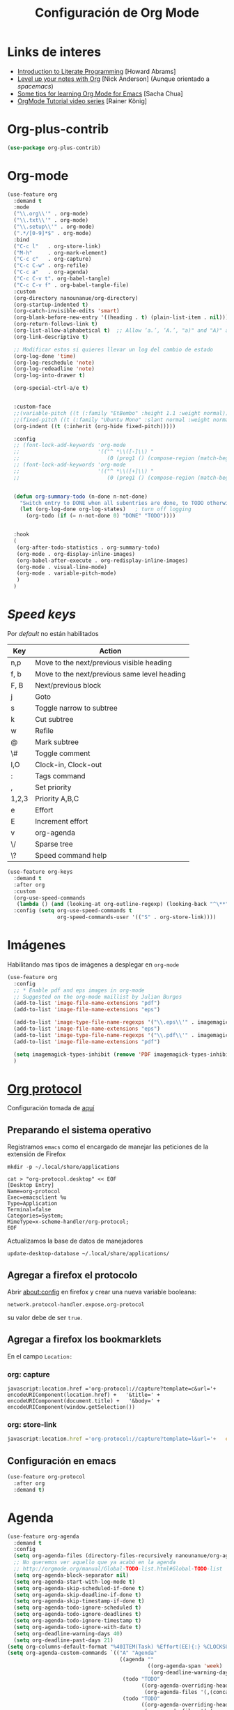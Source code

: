 #+TITLE: Configuración de Org Mode
#+AUTHOR: Adolfo De Unánue
#+EMAIL: nanounanue@gmail.com
#+STARTUP: showeverything
#+STARTUP: nohideblocks
#+STARTUP: indent
#+PROPERTY: header-args:emacs-lisp :tangle ~/.config/emacs/elisp/setup-org-mode.el
#+PROPERTY:    header-args:shell  :tangle no
#+PROPERTY:    header-args        :results silent   :eval no-export   :comments org
#+OPTIONS:     num:nil toc:nil todo:nil tasks:nil tags:nil
#+OPTIONS:     skip:nil author:nil email:nil creator:nil timestamp:nil
#+INFOJS_OPT:  view:nil toc:nil ltoc:t mouse:underline buttons:0 path:http://orgmode.org/org-info.js
#+TAGS: emacs


* Links de interes
- [[http://www.howardism.org/Technical/Emacs/literate-programming-tutorial.html][Introduction to Literate Programming]] [Howard Abrams]
- [[https://github.com/nickanderson/Level-up-your-notes-with-Org][Level up your notes with Org]] [Nick Anderson] (Aunque orientado a /spacemacs/)
- [[http://sachachua.com/blog/2014/01/tips-learning-org-mode-emacs/][Some tips for learning Org Mode for Emacs]] [Sacha Chua]
- [[https://www.youtube.com/playlist?list=PLVtKhBrRV%255FZkPnBtt%255FTD1Cs9PJlU0IIdE][OrgMode Tutorial video series]] [Rainer König]



* Org-plus-contrib

#+begin_src emacs-lisp :tangle no
(use-package org-plus-contrib)
#+end_src



* Org-mode

#+begin_src emacs-lisp
  (use-feature org
    :demand t
    :mode
    ("\\.org\\'" . org-mode)
    ("\\.txt\\'" . org-mode)
    ("\\.setup\\'" . org-mode)
    (".*/[0-9]*$" . org-mode)
    :bind
    ("C-c l"   . org-store-link)
    ("M-h"     . org-mark-element)
    ("C-c c"   . org-capture)
    ("C-c C-w" . org-refile)
    ("C-c a"   . org-agenda)
    ("C-c C-v t". org-babel-tangle)
    ("C-c C-v f" . org-babel-tangle-file)
    :custom
    (org-directory nanounanue/org-directory)
    (org-startup-indented t)
    (org-catch-invisible-edits 'smart)
    (org-blank-before-new-entry '((heading . t) (plain-list-item . nil)))
    (org-return-follows-link t)
    (org-list-allow-alphabetical t)  ;; Allow ‘a.’, ‘A.’, "a)" and "A)" as list elements
    (org-link-descriptive t)

    ;; Modificar estos si quieres llevar un log del cambio de estado
    (org-log-done 'time)
    (org-log-reschedule 'note)
    (org-log-redeadline 'note)
    (org-log-into-drawer t)

    (org-special-ctrl-a/e t)


    :custom-face
    ;;(variable-pitch ((t (:family "EtBembo" :height 1.1 :weight normal))))
    ;;(fixed-pitch ((t (:family "Ubuntu Mono" :slant normal :weight normal :height 1.0 :width normal))))
    (org-indent ((t (:inherit (org-hide fixed-pitch)))))

    :config
    ;; (font-lock-add-keywords 'org-mode
    ;;                         '(("^ *\\([-]\\) "
    ;;                            (0 (prog1 () (compose-region (match-beginning 1) (match-end 1) "•"))))))
    ;; (font-lock-add-keywords 'org-mode
    ;;                         '(("^ *\\([+]\\) "
    ;;                            (0 (prog1 () (compose-region (match-beginning 1) (match-end 1) "◦"))))))

 
    (defun org-summary-todo (n-done n-not-done)
      "Switch entry to DONE when all subentries are done, to TODO otherwise."
      (let (org-log-done org-log-states)   ; turn off logging
        (org-todo (if (= n-not-done 0) "DONE" "TODO"))))


    :hook
    (
     (org-after-todo-statistics . org-summary-todo)
     (org-mode . org-display-inline-images)
     (org-babel-after-execute . org-redisplay-inline-images)
     (org-mode . visual-line-mode)
     (org-mode . variable-pitch-mode)
     )
    )
#+end_src

* /Speed keys/

Por /default/ no están habilitados

| Key   | Action                                       |
|-------+----------------------------------------------|
| n,p   | Move to the next/previous visible heading    |
| f, b  | Move to the next/previous same level heading |
| F, B  | Next/previous block                          |
| j     | Goto                                         |
| s     | Toggle narrow to subtree                     |
| k     | Cut subtree                                  |
| w     | Refile                                       |
| @     | Mark subtree                                 |
| \#    | Toggle comment                               |
| I,O   | Clock-in, Clock-out                          |
| :     | Tags command                                 |
| ,     | Set priority                                 |
| 1,2,3 | Priority A,B,C                               |
| e     | Effort                                       |
| E     | Increment effort                             |
| v     | org-agenda                                   |
| \/    | Sparse tree                                  |
| \?    | Speed command help                           |


#+begin_src emacs-lisp
(use-feature org-keys
  :demand t
  :after org
  :custom
  (org-use-speed-commands
   (lambda () (and (looking-at org-outline-regexp) (looking-back "^\**"))))
  :config (setq org-use-speed-commands t
                org-speed-commands-user '(("S" . org-store-link))))
#+end_src

* Imágenes

Habilitando mas tipos de imágenes a desplegar en =org-mode=

#+begin_src emacs-lisp
(use-feature org
  :config
  ;; * Enable pdf and eps images in org-mode
  ;; Suggested on the org-mode maillist by Julian Burgos
  (add-to-list 'image-file-name-extensions "pdf")
  (add-to-list 'image-file-name-extensions "eps")

  (add-to-list 'image-type-file-name-regexps '("\\.eps\\'" . imagemagick))
  (add-to-list 'image-file-name-extensions "eps")
  (add-to-list 'image-type-file-name-regexps '("\\.pdf\\'" . imagemagick))
  (add-to-list 'image-file-name-extensions "pdf")

  (setq imagemagick-types-inhibit (remove 'PDF imagemagick-types-inhibit))
  )
#+end_src

* [[https://github.com/sprig/org-capture-extension][Org protocol]]

Configuración tomada de [[https://stackoverflow.com/a/32851154/754176][aquí]]

** Preparando el sistema operativo 

Registramos =emacs= como el encargado de manejar las peticiones de la
extensión de Firefox

#+BEGIN_SRC shell
mkdir -p ~/.local/share/applications
#+END_SRC


#+BEGIN_SRC shell :dir ~/.local/share/applications
cat > "org-protocol.desktop" << EOF
[Desktop Entry]
Name=org-protocol
Exec=emacsclient %u
Type=Application
Terminal=false
Categories=System;
MimeType=x-scheme-handler/org-protocol;
EOF
#+END_SRC

Actualizamos la base de datos de manejadores

#+BEGIN_SRC shell
update-desktop-database ~/.local/share/applications/
#+END_SRC


** Agregar a firefox el protocolo


Abrir [[about:config]] en firefox y crear una nueva variable booleana:

=network.protocol-handler.expose.org-protocol=

su valor debe de ser =true=.


** Agregar a firefox los bookmarklets

En el campo =Location:=

*** org: capture

#+begin_src 
javascript:location.href ='org-protocol://capture?template=c&url='+   encodeURIComponent(location.href) +   '&title=' + encodeURIComponent(document.title) +   '&body=' + encodeURIComponent(window.getSelection())
#+end_src

*** org: store-link


#+begin_src javascript
javascript:location.href ='org-protocol://capture?template=l&url='+   encodeURIComponent(location.href) +   '&title=' + encodeURIComponent(document.title)
#+end_src

** Configuración *en* emacs

#+BEGIN_SRC emacs-lisp 
(use-feature org-protocol
  :after org
  :demand t)
#+END_SRC

* Agenda

#+BEGIN_SRC emacs-lisp
  (use-feature org-agenda
    :demand t
    :config
    (setq org-agenda-files (directory-files-recursively nanounanue/org-agenda-directory "\\.org$"))
    ;; No queremos ver aquello que ya acabó en la agenda
    ;; http://orgmode.org/manual/Global-TODO-list.html#Global-TODO-list
    (setq org-agenda-block-separator nil)
    (setq org-agenda-start-with-log-mode t)
    (setq org-agenda-skip-scheduled-if-done t)
    (setq org-agenda-skip-deadline-if-done t)
    (setq org-agenda-skip-timestamp-if-done t)
    (setq org-agenda-todo-ignore-scheduled t)
    (setq org-agenda-todo-ignore-deadlines t)
    (setq org-agenda-todo-ignore-timestamp t)
    (setq org-agenda-todo-ignore-with-date t)
    (setq org-deadline-warning-days 40)
    (setq org-deadline-past-days 21)
  (setq org-columns-default-format "%40ITEM(Task) %Effort(EE){:} %CLOCKSUM(Time Spent) %SCHEDULED(Scheduled) %DEADLINE(Deadline)")
  (setq org-agenda-custom-commands `(("A" "Agenda"
                                      ((agenda ""
                                               ((org-agenda-span 'week)
                                                (org-deadline-warning-days 365)))
                                       (todo "TODO"
                                             ((org-agenda-overriding-header "To Refile")
                                              (org-agenda-files '(,(concat nanounanue/org-agenda-directory "inbox.org")))))
                                       (todo "TODO"
                                             ((org-agenda-overriding-header "Emails")
                                              (org-agenda-files '(,(concat nanounanue/org-agenda-directory "emails.org")))))
                                       (todo "NEXT"
                                             ((org-agenda-overriding-header "In Progress")
                                              (org-agenda-files '(,(concat nanounanue/org-agenda-directory "someday.org")
                                                                  ,(concat nanounanue/org-agenda-directory "projects.org")
                                                                  ,(concat nanounanue/org-agenda-directory "next.org")))
                                              ))
                                       (todo "TODO"
                                             ((org-agenda-overriding-header "Projects")
                                              (org-agenda-files '(,(concat nanounanue/org-agenda-directory "projects.org")))
                                              ))
                                       (todo "TODO"
                                             ((org-agenda-overriding-header "One-off Tasks")
                                              (org-agenda-files '(,(concat nanounanue/org-agenda-directory "next.org")))
                                              (org-agenda-skip-function '(org-agenda-skip-entry-if 'deadline 'scheduled))))))))

    (setq org-agenda-start-on-weekday nil))
#+END_SRC

** [[https://github.com/alphapapa/org-ql][Org-ql]]

#+begin_quote
=org-ql= is a lispy query language for Org files.
#+end_quote

#+begin_src emacs-lisp
(use-package org-ql)
#+end_src


** [[https://github.com/alphapapa/org-super-agenda][Org-super-agenda]]

#+begin_src emacs-lisp :tangle no
(use-package org-super-agenda)
#+end_src


** TODOs templates


Primero especificamos que estados podemos tener:

| Estado    | Significado                                                                                  |
|-----------+----------------------------------------------------------------------------------------------|
| TODO      | es algo que tiene que hacerse                                                                |
| WORKING   | estoy trabajando en ella                                                                     |
| BLOCKED   | la tarea depende de algo más para hacerse                                                    |
| DELEGATED | alguien más lo está haciendo y yo tengo que verificar/estar enterado de lo que está haciendo |
| ASSIGNED  | alguien tiene completa responsabilidad sobre la tarea                                        |
| REVIEW    | alguien está validando el task                                                               |
| CANCELLED | ya no es necesario hacerse                                                                   |
| DONE      | ha sido completada                                                                           |


#+begin_src plantuml :file task_states.png  :results none :exports none :cache yes
@startuml
title Diagrama de estados de las tareas
hide empty description
[*] --> TODO
TODO --> WORKING
WORKING --> DONE
TODO --> DONE
DONE --> [*]
TODO -down-> DELEGATED
TODO -down-> CANCELLED
WORKING -> REVIEW
WORKING --> CANCELLED
CANCELLED --> [*]
WORKING --> BLOCKED
BLOCKED --> WORKING
BLOCKED --> CANCELLED 
REVIEW --> WORKING
REVIEW --> DONE
DELEGATED --> CANCELLED
DELEGATED --> DONE
TODO --> ASSIGNED
ASSIGNED --> [*]
@enduml
#+end_src

[[./task_states.png]]


#+begin_src emacs-lisp
(use-feature org
  :config
  (setq org-todo-keywords '(
                            (
                             sequence
                             "TODO(t!)"
                             "WORKING(w!)"
                             "BLOCKED(b@/!)"
                             "REVIEW(r@/!)"
                             "DELEGATED(e@/!)"
                             "|"
                             "ASSIGNED(.@/!)"
                             "CANCELLED(c@/!)"
                             "DONE(d!)")))

#+end_src

Podemos asignarles color e íconos para hacerlos un poco más vistosos.

#+begin_src emacs-lisp
(setq org-todo-keyword-faces
      '(("TODO" . "tomato")
        ("WORKING" . "gold2")
        ("REVIEW" . "lavender")
        ("BLOCKED" . "magenta")
        ("CANCELLED" . "dark red")
        ("DELEGATED" . "steel blue")
        ("DONE" . "green")
        ("ASSIGNED" . "sienna")))
(font-lock-add-keywords            ; A bit silly but my headers are now
 'org-mode `(("^\\*+ \\(TODO\\) "  ; shorter, and that is nice canceled
              (1 (progn (compose-region (match-beginning 1) (match-end 1) "⚑")
                        nil)))
             ("^\\*+ \\(WORKING\\) "
              (1 (progn (compose-region (match-beginning 1) (match-end 1) "⚐")
                        nil)))
             ("^\\*+ \\(CANCELLED\\) "
              (1 (progn (compose-region (match-beginning 1) (match-end 1) "✘")
                        nil)))
             ("^\\*+ \\(CANCE\\) "
              (1 (progn (compose-region (match-beginning 1) (match-end 1) "✘")
                        nil)))
             ("^\\*+ \\(DONE\\) "
              (1 (progn (compose-region (match-beginning 1) (match-end 1) "✔")
                        nil)))))
)
#+end_src


* Clock


#+BEGIN_SRC emacs-lisp
  (use-feature org-clock
    ;; We have to autoload these functions in order for the below code
    ;; that enables clock persistence without slowing down startup to
    ;; work.
    :demand t
    :commands (org-clock-load org-clock-save)
    :config
    (org-clock-persistence-insinuate)
    ;; Show lot of clocking history so it's easy to pick items off the C-F11 list
    (setq org-clock-history-length 23)
    ;; Resume clocking task on clock-in if the clock is open
    (setq org-clock-in-resume t)
    ;; Separate drawers for clocking and logs
    (setq org-drawers (quote ("PROPERTIES" "LOGBOOK")))
    ;; Save clock data and state changes and notes in the LOGBOOK drawer
    (setq org-clock-into-drawer t)
    ;; Sometimes I change tasks I'm clocking quickly - this removes clocked tasks with 0:00 duration
    (setq org-clock-out-remove-zero-time-clocks t)
    ;; Clock out when moving task to a done state
    (setq org-clock-out-when-done t)
    ;; Save the running clock and all clock history when exiting Emacs, load it on startup
    (setq org-clock-persist t)
    ;; Do not prompt to resume an active clock
    (setq org-clock-persist-query-resume nil)
    ;; Enable auto clock resolution for finding open clocks
    (setq org-clock-auto-clock-resolution (quote when-no-clock-is-running))
    ;; Include current clocking task in clock reports
    (setq org-clock-report-include-clocking-task t))
#+END_SRC

* Capture-refile-archive

Si estoy trabajando en algo y quiero anotar algo que se me acaba de
ocurrir o que recordé (me pasa muy seguido), sin que afecte el archivo
en el que estoy trabajando (/capture/)


Org Capture Templates are explained [[http://orgmode.org/manual/Capture-templates.html][here]], Org Template expansion [[http://orgmode.org/manual/Template-expansion.html#Template-expansion][here.]]

** Capture


#+BEGIN_SRC emacs-lisp
(use-feature org
  :config
  (setq org-capture-templates
        (quote (
                ("i" "inbox" entry (file (lambda () (concat nanounanue/org-agenda-directory "inbox.org")))
                 "* TODO %?")
                ("e" "email" entry (file+headline (lambda () (concat nanounanue/org-agenda-directory "emails.org")) "Emails")
                 "* TODO [#A] Reply: %a "
                 :immediate-finish t)
                ("c" "org-protocol-capture" entry (file (lambda () (concat nanounanue/org-agenda-directory "inbox.org")))
                 "* TODO [[%:link][%:description]]\n:PROPERTIES:\n:CREATED: %U\n:Source: %:link\n:END:\n %:initial\n"
                 :immediate-finish t)
                ("l" "org-protocol-store-link" entry (file (lambda () (concat nanounanue/org-agenda-directory "inbox.org")))
                 "* [[%:link][%:description]]\n:PROPERTIES:\n:CREATED: %U\n:Source: %:link\n:END:\n" 
                 :immediate-finish t)
                ("K" "Cliplink capture task" entry (file "")
                 "* TODO %(org-cliplink-capture) \n  SCHEDULED: %t\n" :empty-lines 1)
                ("S" "Scheduled TODO" entry (file (lambda () (concat nanounanue/org-agenda-directory "inbox.org")))
                 "* TODO %? %^G \nSCHEDULED: %^t\n  %U" :empty-lines 1)
                ("D" "Deadline" entry (file (lambda () (concat nanounanue/org-agenda-directory "inbox.org")))
                 "* TODO %? %^G \n  DEADLINE: %^t" :empty-lines 1)
                ))) 
  )
#+end_src

** Refile

#+begin_src emacs-lisp
(use-feature org
  :demand t
  :config
  (setq org-projects-files (directory-files-recursively nanounanue/projects-directory "\\.org$"))
  (setq org-directory-files (directory-files-recursively org-directory "\\.org$"))

  ;; Targets include this file and any file contributing to the agenda - up to 9 levels deep
  (setq org-refile-targets (quote ((nil :maxlevel . 9)
                                   (org-directory-files :maxlevel . 9)
                                   (org-agenda-files :maxlevel . 9))))

  ;; Use full outline paths for refile targets
  (setq org-refile-use-outline-path t)

  (setq org-outline-path-complete-in-steps nil)

  (setq org-refile-allow-creating-parent-nodes (quote confirm))
  )
#+END_SRC

Luego de seleccionar el /template/ adecuado, tecleas la nota, =C-c C-c=
para guardar.

Por último, recuerda hacer =C-c C-w= para /refile/ la nota al lugar correspondiente.

** Archive

* /Tags/

#+begin_src emacs-lisp :tangle no
(setq org-tag-alist '(
  (:startgroup . nil)
    ("home" . ?h)
    ("work" . ?w)
  (:endgroup . nil)
  (:startgroup . nil)
    ("@errands" . ?e)
    ("@house" . ?s)
    ("@now" . ?n)
    ("@online" . ?o)
    ("@phone" . ?p)
    ("@campus" . ?c)
    ("@office" . ?f)
  (:endgroup . nil)
))
#+end_src

* /Literate Programming/

Larga vida al [[http://orgmode.org/worg/org-contrib/babel/intro.html][proyecto Babel]], el cual permite la ejecución de bloques
códigos y /tangle out/ bloques hacia archivos



#+begin_src emacs-lisp
  (use-feature org-src
    :after org
    :demand t
    :custom
    (org-edit-src-content-indentation 0)
    (org-src-preserve-indentation t)
    (org-src-fontify-natively t)
    :config
    (add-to-list 'org-src-lang-modes
                 '("dot" . "graphviz-dot")
                 )
    )
#+end_src

** Requisitos

*NOTA* Para [[https://github.com/corpix/ob-blockdiag.el][ob-blockdiag]] es necesario ejecutar lo siguiente:

#+BEGIN_SRC shell
pip install blockdiag seqdiag actdiag nwdiag
#+END_SRC

El formato se puede consultar en la página de [[http://blockdiag.com/en/][blockdiag]].

*NOTA* Para [[https://github.com/krisajenkins/ob-browser][ob-browser]]  es necesario tener =phantomjs=:

#+BEGIN_SRC shell :dir /sudo::
apt install -y phantomjs
#+END_SRC

Esto también lo vamos a ocupar

#+BEGIN_SRC emacs-lisp
(use-package restclient
  :mode ("\\.restclient\\'" . restclient-mode))

(use-package company-restclient
  :config (add-to-list 'company-backends 'company-restclient))
#+END_SRC


#+begin_src emacs-lisp
(use-feature ob-ditaa
  :demand t
  :custom
  (org-ditaa-jar-path "~/pCloudDrive/org-libs/ditaa.jar"))

(use-feature ob-plantuml
  :demand t
  :custom
  (org-plantuml-jar-path "~/pCloudDrive/org-libs/plantuml.jar"))

(use-package ob-mongo)
(use-package ob-cypher)
(use-package ob-blockdiag)
#+end_src


** ob

#+begin_src emacs-lisp :noweb yes
(use-feature ob
  :after org
  :demand t
  :custom
  (org-confirm-babel-evaluate nil)
  (org-src-tab-acts-natively t)
  ;; [[elisp:(shell-command "ls ~")][My files]]
  (org-link-elisp-confirm-function nil)

  ;; [[shell:ls ~][My file]]
  (org-link-shell-confirm-function nil)

  :config
  ;; Set better default settings for org-babel.
  ;;(setf (alist-get :async org-babel-default-header-args:jupyter-python) "yes")
  ;;(setf (alist-get :session org-babel-default-header-args:jupyter-python) "py3")

  ;; Usamos sly para Lisp
  (setq org-babel-lisp-eval-fn 'sly-eval)

  <<ob-languages>>

  <<ob-templates>>

  :hook (org-babel-after-execute . org-display-inline-images))
#+end_src

*** Lenguajes soportados por bloques =org-babel=

#+begin_src emacs-lisp :tangle no :noweb-ref ob-languages
(dolist (language    '((org . t)
                       (shell . t)
                       (awk        . t)
                       (sed        . t)
                       (js         . t)
                       (emacs-lisp . t)
                       (gnuplot . t)
                       (screen  . t)
                       (eshell  . t)
                       (makefile . t)
                       (lisp       . t)
                       (perl       . t)
                       (R          . t)
                                        ;(scala      . t)
                       (clojure    . t)
                       (latex      . t)
                       (C          . t)
                       (fortran    . t)
                       (stan       . t)
                       (sqlite     . t)
                       (sql        . t)
                       (mongo      . t)
                       (cypher     . t)
                                        ; (redis      . t)
                       (blockdiag  . t)
                       (calc       . t)
                       (python     . t)
                       (ruby       . t)
                       (dot        . t)
                       (css        . t)
                       (jq         . t)
                                        ;(javascript .t)
                       (plantuml   . t)))
  (add-to-list 'org-babel-load-languages language))

(org-babel-do-load-languages 'org-babel-load-languages org-babel-load-languages)

#+end_src

*** Templates para bloques =org-babel=

#+begin_src emacs-lisp :tangle no :noweb-ref ob-templates
(add-to-list 'org-structure-template-alist
             '("el" . "src emacs-lisp"))

(add-to-list 'org-structure-template-alist
             '("sh" . "src shell"))

(add-to-list 'org-structure-template-alist
             '("py" . "src jupyter-python"))

(add-to-list 'org-structure-template-alist
             '("md" . "src markdown"))

(add-to-list 'org-structure-template-alist
             '("sr" . "src R"))

(add-to-list 'org-structure-template-alist
             '("sq" . "src sql"))

(add-to-list 'org-structure-template-alist
             '("si" . "src sqlite"))

(add-to-list 'org-structure-template-alist
             '("cl" . "src lisp"))

(add-to-list 'org-structure-template-alist
             '("clj" . "src clojure"))

(add-to-list 'org-structure-template-alist
             '("dd" . "src ditaa"))

(add-to-list 'org-structure-template-alist
             '("dg" . "src dot"))

(add-to-list 'org-structure-template-alist
             '("dp" . "src plantuml"))

;; Tomado de https://github.com/dangom/org-thesis/blob/master/org-init.el
;; After inserting an org template, also open a line.
(defun org-structure-template-and-open-line (orig-func &rest args)
  (apply orig-func args)
  (unless mark-active
    (open-line 1)))

(advice-add 'org-insert-structure-template
              :around #'org-structure-template-and-open-line)
#+end_src



** Python: Emacs-jupyter

#+begin_src emacs-lisp

(straight-use-package '(simple-httpd :type git :host github :repo "skeeto/emacs-web-server" :local-repo "simple-httpd"))

(use-package zmq)

(use-package jupyter
  :after ob
  :demand t
  :config
  (add-to-list 'org-babel-load-languages '(jupyter . t))
  (org-babel-do-load-languages 'org-babel-load-languages org-babel-load-languages)

  (org-babel-jupyter-override-src-block "python")


  ;; More readable repl traceback for Spacemacs Theme.
  (set-face-attribute 'jupyter-repl-traceback nil :background "wheat1")

  (jupyter-org-define-key (kbd "RET") #'newline-and-indent)

  :bind (:map jupyter-repl-mode-map
              ;; Use only C-n and C-p to move through candidates.
              ;; This unshadows C-n and C-p to move through lines in the REPL.
              ("C-n" . nil)
              ("C-p" . nil)))
#+end_src


** Async

#+begin_src emacs-lisp
;; Package `ob-async' allows executing ob commands asynchronously.
(use-package ob-async
  :after ob
  :config
  ;; Jupyter defines its own async that conflicts with ob-async.
  (setq ob-async-no-async-languages-alist '("jupyter-python" "jupyter-julia")))
#+end_src

* Exportar

#+begin_src emacs-lisp
(use-feature ox
  :after org
  :demand t
  :config
  ;; This is so that we are not queried if bind-keywords are safe when we set
  ;; org-export-allow-bind to t.
  (put 'org-export-allow-bind-keywords 'safe-local-variable #'booleanp)
  (setq org-export-with-sub-superscripts '{}
        org-export-initial-scope 'buffer
        org-export-coding-system 'utf-8
        org-html-checkbox-type 'html))
#+end_src


** Imágenes

Puedes controlar la /exportación/ de la imagen
como sigue:

#+BEGIN_SRC org :tangle no
 #+CAPTION: Algúna descripción
 #+ATTR_HTML: :align center :width 100px
 #+ATTR_LATEX: :align center :width 100px
 #+ATTR_ORG :align center :width 100px
#+END_SRC

** HTML

#+BEGIN_SRC emacs-lisp
(use-feature ox-html
  :after ox
  :demand t
  :init
  (setq org-html-postamble nil)
  (setq org-export-with-section-numbers nil)
  (setq org-export-with-toc nil)
  (setq org-html-head-extra "
          <link href='http://fonts.googleapis.com/css?family=Source+Sans+Pro:400,700,400italic,700italic&subset=latin,latin-ext' rel='stylesheet' type='text/css'>
          <link href='http://fonts.googleapis.com/css?family=Source+Code+Pro:400,700' rel='stylesheet' type='text/css'>
          <style type='text/css'>
             body {
                font-family: 'Source Sans Pro', sans-serif;
             }
             pre, code {
                font-family: 'Source Code Pro', monospace;
             }
          </style>"))
#+END_SRC

** Word                                                         :deprecated:

Usar mejor =ox-pandoc=

#+begin_src emacs-lisp :tangle no
;; The `ox-word' library uses pandoc to export Org files to Microsoft Word via
;; LaTeX. It is currently a part of Kitchin's awesome Scimax project.
(use-package ox-word
  :after (:all org-ref ox)
  :demand t
  :straight (ox-word :type git
                     :host github
                     :repo "jkitchin/scimax"
                     :files ("ox-word.el")))
#+end_src

** LaTeX

help:org-format-latex-header
help:org-latex-default-packages-alist
help:org-latex-packages-alist
help:org-latex-pdf-process

#+BEGIN_SRC emacs-lisp :noweb yes
  (use-feature ox-latex
    :after ox
    :demand t
    :custom
    (org-latex-compiler "latexmk")
    (org-latex-bib-compiler "biber")
    (org-latex-default-class "koma-article")
    (org-latex-pdf-process
     '("latexmk -xelatex -shell-escape -output-directory=%o -f %f"))
    
    :config
    
    (setq xedvisvgm '(xedvisvgm :programs ("xelatex" "dvisvgm")
       :description "dvi > svg"
       :message "you need to install xelatex and dvisvgm."
       :use-xcolor t
       :image-input-type "dvi"
       :image-output-type "svg"
       :image-size-adjust (1.7 . 1.5)
       :latex-compiler ("xelatex -interaction nonstopmode -output-directory %o %f")
       :image-converter ("dvisvgm %f -n -b min -c %S -o %O")))

    (add-to-list 'org-preview-latex-process-alist xedvisvgm)

    (setq org-preview-latex-default-process 'dvisvgm)


    ;; Programa a utilizar por default (listado en org-preview-latex-process-alist)
    ;;(setq org-preview-latex-default-process 'dvisvgm)

    ;; Bloques bonitos
    (setq org-latex-listings 'minted)
    ;; Need to let ox know about ipython and jupyter
    (add-to-list 'org-latex-minted-langs '(ipython "python"))
    (add-to-list 'org-babel-tangle-lang-exts '("ipython" . "py"))
    (add-to-list 'org-latex-minted-langs '(jupyter-python "python"))
    (add-to-list 'org-babel-tangle-lang-exts '("jupyter-python" . "py"))
    (add-to-list 'org-latex-minted-langs '(shell "bash"))
    (add-to-list 'org-latex-minted-langs '(sh "bash"))
    (add-to-list 'org-babel-tangle-lang-exts '("bash" . "sh"))
    (add-to-list 'org-latex-minted-langs '(sqlite "sql"))
    (add-to-list 'org-babel-tangle-lang-exts '("sqlite" . "sql"))
    
    
    ;; Escala los previews de LaTeX 
    (setq org-format-latex-options (plist-put org-format-latex-options :scale 2.0))
    
    ;; For example, when this variable is non-nil, a headline like this:
  
    ;;   ** Some section
    ;;      :PROPERTIES:
    ;;      :CUSTOM_ID: sec:foo
    ;;      :END:
    ;;   This is section [[#sec:foo]].
    ;;   #+BEGIN_EXPORT latex
    ;;   And this is still section \ref{sec:foo}.
    ;;   #+END_EXPORT
    
    ;; will be exported to LaTeX as:
    
    ;;   \subsection{Some section}
    ;;   \label{sec:foo}
    ;;   This is section \ref{sec:foo}.
    ;;   And this is still section \ref{sec:foo}.
    
    ;; Note, however, that setting this variable introduces a limitation
    ;; on the possible values for CUSTOM_ID and NAME.  When this
    ;; variable is non-nil, Org passes their value to \label unchanged.
    ;; You are responsible for ensuring that the value is a valid LaTeX
    ;; \label key, and that no other \label commands with the same key
    ;; appear elsewhere in your document. 
    (setq org-latex-prefer-user-labels t)
    
    ;; Borra los archivos intermedios al exportar
    (setq org-latex-logfiles-extensions
          '("lof" "lot" "tex=" "aux" "idx" "log" "out" "toc" "nav" "snm" "vrb" "glo" "acn" "alg" "acr"
            "dvi" "fdb_latexmk" "blg" "brf" "fls" "entoc" "ps" "spl" "bbl"))
    
    ;; Templates
    
    <<ox-latex-chapter>>
    
    <<ox-latex-KOMA>>
    
    <<ox-latex-tufte-book>>
    
    <<ox-latex-beamer>>
    
    <<ox-latex-assign>>
    
    <<ox-latex-mimore>>
    
    <<ox-latex-mimosis>>
    
    <<ox-latex-elsarticle>>
    
    <<ox-latex-elegantlatex>>
    
    <<ox-latex-hitec>>
    
    <<ox-latex-memoir>>
    
    <<ox-latex-arxiv>>
    
    <<ox-latex-preprint>>)

#+END_SRC


Para usar un /template/ agregar al archivo

#+BEGIN_SRC org :tangle no
#+LATEX_CLASS: tufte-book
#+END_SRC

** Pandoc

Para aprovechar [[https://github.com/kawabata/ox-pandoc][ox-pandoc]] es necesario tener una versión reciente de
=pandoc=.


#+BEGIN_SRC shell
VERSION=$(curl --silent "https://api.github.com/repos/jgm/pandoc/releases/latest" | jq -r .tag_name) && \
wget  -q -O /tmp/pandoc.deb https://github.com/jgm/pandoc/releases/download/${VERSION}/pandoc-${VERSION}-1-amd64.deb
#+end_src

#+begin_src shell :dir /sudo::
dpkg -i /tmp/pandoc.deb
#+END_SRC

#+BEGIN_SRC emacs-lisp
(use-package ox-pandoc
  :demand t
  :after ox)
#+END_SRC


** TWBS

#+BEGIN_SRC emacs-lisp
(use-package ox-twbs
  :demand t
  :after ox)
#+END_SRC


** Github Markdown
#+BEGIN_SRC emacs-lisp
(use-package ox-gfm
  :demand t
  :after ox)
#+END_SRC


** Tufte

#+BEGIN_SRC emacs-lisp
(use-package ox-tufte
  :demand t
  :after ox)
#+END_SRC


** EPUB

#+BEGIN_SRC emacs-lisp
(use-package ox-epub
  :demand t
  :after ox)
#+END_SRC


** RST

#+BEGIN_SRC emacs-lisp
(use-package ox-rst
  :demand t
  :after ox)
#+END_SRC


** AsciiDoc

#+BEGIN_SRC emacs-lisp
(use-package ox-asciidoc
  :demand t
  :after ox)
#+END_SRC


** Clipboard

Necesita =xclip=

#+BEGIN_SRC shell  :dir /sudo::
apt install -y xclip
#+END_SRC

#+BEGIN_SRC emacs-lisp
  (use-package ox-clip
    :after ox)
#+END_SRC

** Recoll

#+begin_src emacs-lisp
(use-package org-recoll
  :after (org)
  :demand t
  :straight (org-recoll :type git :host github :repo "alraban/org-recoll" :local-repo "org-recoll")
  :init
  (require 'org-recoll))
#+end_src


** ox-hugo

#+begin_src emacs-lisp
(use-package ox-hugo
  :demand t
  :after ox)
#+end_src


Es necesario instalar Hugo

#+begin_src shell 
curl -L https://github.com/gohugoio/hugo/releases/download/v0.68.3/hugo_0.68.3_Linux-64bit.deb --output /tmp/hugo.deb 
#+end_src

#+begin_src sh :dir /sudo::
sudo dpkg -i /tmp/hugo.deb
#+end_src



* Presentaciones

** Reveal /et al/

*** ox-reveal                                                  :deprecated:

[[https://github.com/yjwen/org-reveal][ox-reveal]] para crear slides en *HTML*

#+BEGIN_SRC shell :dir /tmp
wget -O reveal.tar.gz https://github.com/hakimel/reveal.js/archive/3.7.0.tar.gz && \
tar zxf /tmp/reveal.tar.gz -C ~/software/js/revealjs --strip-component 1
#+END_SRC


#+BEGIN_SRC emacs-lisp :tangle no
(use-package ox-reveal
  :disabled t
  :after org
  :custom
  (org-reveal-mathjax t)
  (org-reveal-root "http://cdn.jsdelivr.net/reveal.js/3.0.0/")
                                        ;(org-reveal-root (concat "file://" (getenv "HOME") "/software/js/revealjs"))
  (org-reveal-postamble "Adolfo De Unánue"))
#+END_SRC


*** org-re-reveal

Al parecer =ox-reveal= [[https://github.com/yjwen/org-reveal/issues/363#issuecomment-460270780][no está siendo mantenido]], la alternativa
propuesta en el mismo lugar es el [[https://gitlab.com/oer/org-re-reveal][fork]] =org-re-reveal=:

#+begin_src emacs-lisp
(use-package org-re-reveal
  :after ox
  :demand t
  :custom
  (org-re-reveal-mathjax t)
  (org-re-reveal-root "http://cdn.jsdelivr.net/reveal.js/3.0.0/")
  (org-re-reveal-postamble "Adolfo De Unánue"))

(use-package oer-reveal
  :after org-re-reveal
  :demand t
  :init
  (require 'oer-reveal-publish)
  (oer-reveal-setup-submodules t)
  (oer-reveal-generate-include-files t)
  (oer-reveal-publish-setq-defaults))

(use-package org-re-reveal-ref
  :after org-re-reveal
  :demand t
  :config
  (setq org-ref-default-bibliography '("~/pCloudDrive/org/library.bib"))
  (setq org-ref-bibliography-entry-format
        '(("article" . "%a, %t, <i>%j %v(%n)</i>, %p (%y). <a href=\"%U\">%U</a>")
  	  ("book" . "%a, %t, %u, %y. <a href=\"%U\">%U</a>")
   	  ("inproceedings" . "%a, %t, %b, %y. <a href=\"%U\">%U</a>")
	          ("incollection" . "%a, %t, %b, %u, %y. <a href=\"%U\">%U</a>")
	          ("misc" . "%a, %t, %i, %y.  <a href=\"%U\">%U</a>")
   	  ("phdthesis" . "%a, %t, %s, %y.  <a href=\"%U\">%U</a>")
	          ("techreport" . "%a, %t, %i, %u (%y).")
	          ("proceedings" . "%e, %t in %S, %u (%y).")
	  )))
#+end_src

*** [[https://gitlab.com/oer/emacs-reveal][emacs-reveal]]

El autor de =org-re-reveal= ha unificado las librerías en
=emacs-reveal=, incluye =org-re-reveal=, =org-re-reveal-ref= y =oer-reveal=.

El autor extendió las capacidades originales de =ox-reveal= para
soportar *OER*, /Open Educational Resources/, inicialmente agregar
capacidades de audio a =ox-reval=:

#+begin_quote
Teaching and learning resources should be free and open:
   - In support of Sustainable Development Goal 4 (SDG 4)
   - Open Educational Resources (OER)
#+end_quote

[[https://doi.org/10.21105/jose.00050][Aquí]] hay un artículo con más detalle sobre GNU/Emacs y OER.

#+begin_src emacs-lisp :tangle no
(use-package emacs-reveal
  :after (:all org-re-reveal org-re-reveal-ref)
  :demand t
  :straight (emacs-reval :type git
                         :host gitlab
                         :repo "oer/emacs-reveal"
                         :local-repo "emacs-reveal")
  :init
  (add-to-list 'load-path "~/.config/emacs/straight/repos/emacs-reveal/")
  (require 'emacs-reveal))
#+end_src


** epresent

/Simple presentation mode for Emacs Org-mode/

 - Call epresent-run on an org-buffer.
 - press t / 1 to view the top level of the presentation
 - navigate the presentation with n/f, p/b
 - go to a specific page with v <num> RET
 - scroll with k and l
 - use c and C to navigate between code blocks, e to edit them, x to
  make it run, and s / S to toggle their visibility
 - quit with q



#+begin_src emacs-lisp
(use-package epresent)
#+end_src

** [[https://zck.me/zpresent][zpresent]]

/A presentation framework for Emacs/

[[https://bitbucket.org/zck/zpresent.el/src/default/tutorial.org][Tutorial]]

#+begin_src emacs-lisp
(use-package zpresent)
#+end_src

* Apariencia

Los /bullets/ hacen más presentable =org-mode=

#+BEGIN_SRC emacs-lisp
  (use-package org-bullets
    :demand t
    :after org
    :custom
    (org-bullets-bullet-list '("◉" "☯" "○" "☯" "✸" "☯" "✿" "☯" "✜" "☯" "◆" "☯" "▶"))
    (org-ellipsis "⤵")
    :hook
    (org-mode . (lambda () (org-bullets-mode 1))))
#+END_SRC

Tablas bonitas

#+begin_src emacs-lisp
(use-package org-pretty-table
  :after (org)
  :demand t
  :straight (org-pretty-table :type git :host github :repo "Fuco1/org-pretty-table" :local-repo "org-pretty-table")
  :init
  (require 'org-pretty-table))
#+end_src

* Tomar notas

** =interleave=

Del sitio [[https://github.com/rudolfochrist/interleave][web]]:

#+BEGIN_QUOTE
Some history, what this is all about

In the past, textbooks were sometimes published as interleaved
editions. That meant, each page was followed by a blank page and
ambitious students/scholars had the ability to take their notes
directly in their copy of the textbook. Newton and Kant were prominent
representatives of this technique [fn:blumbach].

Nowadays textbooks (or lecture material) come in PDF format. Although
almost every PDF Reader has the ability to add some notes to the PDF
itself, it is not as powerful as it could be. This is what this Emacs
minor mode tries to accomplish. It presents your PDF side by side to
an Org Mode buffer with you notes. Narrowing down to just those
passages that are relevant to this particular page in the document
viewer.

In a later step it should be possible to create truly interleaved PDFs of your notes.
#+END_QUOTE

#+BEGIN_SRC emacs-lisp
  (use-package interleave
    :after org
    :bind ("C-x i" . interleave-mode)
    :config
    (setq interleave-split-direction 'horizontal
          interleave-split-lines 20
          interleave-disable-narrowing t))
#+END_SRC


** [[https://github.com/weirdNox/org-noter][org-noter]]

#+begin_src emacs-lisp
(use-package org-noter
  :after org
  ;ensure t
  :config
  (setq org-noter-default-notes-file-names '("notes.org")
        org-noter-notes-search-path '("~/pCloudDrive/org/research"))
  (setq org-noter-separate-notes-from-heading t)
  )
#+end_src

**  =org-ref=

#+BEGIN_SRC emacs-lisp
(use-package org-ref
  :defer t
  :after org
  :demand t
  :init
  (setq reftex-default-bibliography '("~/pCloudDrive/org/library.bib"))

  ;; see org-ref for use of these variables
  (setq org-ref-bibliography-notes "~/pCloudDrive/org/research/notes.org"
        org-ref-pdf-directory "~/pCloudDrive/org/referencias/"
        org-latex-prefer-user-labels t
        bibtex-completion-pdf-field "file"
        org-ref-default-citation-link "parencite")
  (setq org-ref-notes-function #'org-ref-notes-function-one-file)
  :config

  (defun org-ref-grep-pdf (&optional _candidate)
    "Search pdf files of marked CANDIDATEs."
    (interactive)
    (let ((keys (helm-marked-candidates))
          (get-pdf-function org-ref-get-pdf-filename-function))
      (helm-do-pdfgrep-1
       (-remove (lambda (pdf)
                  (string= pdf ""))
                (mapcar (lambda (key)
                          (funcall get-pdf-function key))
                        keys)))))

  (defun org-ref-noter-at-point ()
    "Open the pdf for bibtex key under point if it exists."
    (interactive)
    (let* ((results (org-ref-get-bibtex-key-and-file))
           (key (car results))
           (pdf-file (funcall org-ref-get-pdf-filename-function key)))
      (if (file-exists-p pdf-file)
          (progn
            (find-file-other-window pdf-file)
            (org-noter))
        (message "no pdf found for %s" key))))

  (defun org-ref-open-in-scihub ()
    "Open the bibtex entry at point in a browser using the url field or doi field.
Not for real use, just here for demonstration purposes."
    (interactive)
    (let ((doi (org-ref-get-doi-at-point)))
      (when doi
        (if (string-match "^http" doi)
            (browse-url doi)
          (browse-url (format "http://sci-hub.se/%s" doi)))
        (message "No url or doi found"))))


  (defun org-ref-open-pdf-at-point-in-emacs ()
    "Open the pdf for bibtex key under point if it exists."
    (interactive)
    (let* ((results (org-ref-get-bibtex-key-and-file))
           (key (car results))
           (pdf-file (funcall org-ref-get-pdf-filename-function key)))
      (if (file-exists-p pdf-file)
          (find-file-other-window pdf-file)
        (message "no pdf found for %s" key))))

  (helm-add-action-to-source "Grep PDF" 'org-ref-grep-pdf helm-source-bibtex 1)

  ;; The following makes it possible to grep pdfs from the org-ref Helm
  ;; selection interface with C-s.
  (setq helm-bibtex-map
        (let ((map (make-sparse-keymap)))
          (set-keymap-parent map helm-map)
          (define-key map (kbd "C-s") (lambda () (interactive)
                                        (helm-run-after-exit 'org-ref-grep-pdf)))
          map))
  (push `(keymap . ,helm-bibtex-map) helm-source-bibtex)


  (add-to-list 'org-ref-helm-user-candidates
               '(("Org-Noter notes" . org-ref-noter-at-point)
                 ("Open in Sci-hub"  . org-ref-open-in-scihub)
                 ("Open in Emacs" . org-ref-open-pdf-at-point-in-emacs))))
#+END_SRC


#+begin_src emacs-lisp
(use-feature org-ref-ox-hugo
  :after org org-ref ox-hugo
  :config
  (add-to-list 'org-ref-formatted-citation-formats
               '("md"
                 ("article" . "${author}, *${title}*, ${journal}, *${volume}(${number})*, ${pages} (${year}). ${doi}")
                 ("inproceedings" . "${author}, *${title}*, In ${editor}, ${booktitle} (pp. ${pages}) (${year}). ${address}: ${publisher}.")
                 ("book" . "${author}, *${title}* (${year}), ${address}: ${publisher}.")
                 ("phdthesis" . "${author}, *${title}* (Doctoral dissertation) (${year}). ${school}, ${address}.")
                 ("inbook" . "${author}, *${title}*, In ${editor} (Eds.), ${booktitle} (pp. ${pages}) (${year}). ${address}: ${publisher}.")
                 ("incollection" . "${author}, *${title}*, In ${editor} (Eds.), ${booktitle} (pp. ${pages}) (${year}). ${address}: ${publisher}.")
                 ("proceedings" . "${editor} (Eds.), _${booktitle}_ (${year}). ${address}: ${publisher}.")
                 ("unpublished" . "${author}, *${title}* (${year}). Unpublished manuscript.")
                 ("misc" . "${author} (${year}). *${title}*. Retrieved from [${howpublished}](${howpublished}). ${note}.")
                 (nil . "${author}, *${title}* (${year})."))))
#+end_src


** =org-roam=

#+begin_src emacs-lisp
(use-package org-roam
  :commands (org-roam-insert org-roam-find-file org-roam-switch-to-buffer org-roam)
  :hook 
  (after-init . org-roam-mode)
  :custom-face
  (org-roam-link ((t (:inherit org-link :foreground "#005200"))))
  :custom
  (org-roam-directory "~/pCloudDrive/org/research")
  (org-roam-db-location "~/pCloudDrive/org/org-roam.db")
  (org-roam-graph-exclude-matcher "private")
  :bind (:map org-roam-mode-map
              (("C-c n l" . org-roam)
               ("C-c n f" . org-roam-find-file)
               ("C-c n g" . org-roam-graph-show))
              :map org-mode-map
              (("C-c n i" . org-roam-insert)))
  :config
  (require 'org-roam-protocol)
  (setq org-roam-capture-templates
        '(("d" "default" plain (function org-roam--capture-get-point)
           "%?"
           :file-name "${slug}"
           :head "#+SETUPFILE:./hugo.setup
,#+HUGO_SECTION: zettels
,#+HUGO_SLUG: ${slug}
,#+STARTUP:  latexpreview
,#+TITLE: ${title}\n"
           :unnarrowed t)
          ("p" "private" plain (function org-roam-capture--get-point)
           "%?"
           :file-name "private-${slug}"
           :head "#+TITLE: ${title}\n"
           :unnarrowed t)))
  (setq org-roam-ref-capture-templates
        '(("r" "ref" plain (function org-roam-capture--get-point)
           "%?"
           :file-name "websites/${slug}"
           :head "#+SETUPFILE:./hugo.setup
,#+ROAM_KEY: ${ref}
,#+HUGO_SLUG: ${slug}
,#+STARTUP:  latexpreview
,#+TITLE: ${title}
- source :: ${ref}"
           :unnarrowed t))))
#+end_src

*** company

#+begin_src emacs-lisp
(use-package company-org-roam
  :after org-roam
  :config
  (set-company-backend! 'org-mode '(company-org-roam company-yasnippet company-dabbrev)))
#+end_src

*** el-patch

#+begin_src emacs-lisp
(use-package el-patch
  :straight (:host github
                   :repo "raxod502/el-patch"
                   :branch "develop"))

(eval-when-compile
  (require 'el-patch))
#+end_src

*** Deft

#+begin_src emacs-lisp
(use-package deft
  :after org
  :bind
  ("C-c n d" . deft)
  :custom
  (deft-recursive t)
  (deft-use-filter-string-for-filename t)
  (deft-default-extension "org")
  (deft-directory "~/pCloudDrive/org/research")
  :config/el-patch
  (defun deft-parse-title (file contents)
    "Parse the given FILE and CONTENTS and determine the title.
     If `deft-use-filename-as-title' is nil, the title is taken to
     be the first non-empty line of the FILE.  Else the base name of the FILE is
     used as title."
    (el-patch-swap (if deft-use-filename-as-title
                       (deft-base-filename file)
                     (let ((begin (string-match "^.+$" contents)))
                       (if begin
                           (funcall deft-parse-title-function
                                    (substring contents begin (match-end 0))))))
                   (org-roam--get-title-or-slug file))))
#+end_src


*** Org-roam protocol

Extiende =org-protocol= 

#+begin_src javascript
javascript:location.href =
'org-protocol:/roam-ref?template=r&ref='
+ encodeURIComponent(location.href)
+ '&title='
+ encodeURIComponent(document.title)
#+end_src

*** Backlinks en export

#+begin_src emacs-lisp
(defun nanounanue/org-roam--backlinks-list (file)
  (if (org-roam--org-roam-file-p file)
      (--reduce-from
       (concat acc (format "- [[file:%s][%s]]\n"
                           (file-relative-name (car it) org-roam-directory)
                                 (org-roam--get-title-or-slug (car it))))
       "" (org-roam-sql [:select [file-from] :from file-links :where (= file-to $s1)] file))
    ""))

(defun nanounanue/org-export-preprocessor (backend)
  (let ((links (nanounanue/org-roam--backlinks-list (buffer-file-name))))
    (unless (string= links "")
      (save-excursion
        (goto-char (point-max))
        (insert (concat "\n* Backlinks\n") links)))))

(add-hook 'org-export-before-processing-hook 'nanounanue/org-export-preprocessor)
#+end_src


* Funciones para Org LaTeX

Permite recordar variables riesgosas

#+begin_src emacs-lisp
(defun risky-local-variable-p (sym &optional _ignored) nil)
#+end_src

Extrae propiedades del documento. Ver
https://emacs.stackexchange.com/questions/21713

#+begin_src emacs-lisp
(defun org-global-props (&optional property buffer)
  "Get the plists of global org properties of current buffer."
  (unless property (setq property "PROPERTY"))
  (with-current-buffer (or buffer (current-buffer))
    (org-element-map (org-element-parse-buffer)
        'keyword (lambda (el) (when (string-match
                                     property (org-element-property :key el)) el)))))

(defun org-global-prop-value (key)
  "Get global org property KEY of current buffer."
  (org-element-property :value (car (org-global-props key))))
#+end_src


Soporte para etiquetas =slideonly= y =handoutonly=

#+begin_src emacs-lisp
(defun org/parse-headings (backend)
  "Remove every headline with certain tags in the
  current buffer. BACKEND is the export back-end being used, as
  a symbol.
  "

  (if (member backend '(latex rst))
      (org-map-entries
       (lambda ()
         (progn
           (org-narrow-to-subtree)
           (org-cut-subtree)
           (widen)
           ))
       "+slideonly"))

  (if (member backend '(reveal beamer))
      (org-map-entries
       (lambda ()
         (progn
           (org-narrow-to-subtree)
           (org-cut-subtree)
           (widen)
           ))
       "+handoutonly"))

  )


(add-hook 'org-export-before-parsing-hook 'org/parse-headings)
#+end_src

/Subtrees/ que tienen la etiqueta =:newpage:= será exportado a nueva página

#+begin_src emacs-lisp
(defun org/get-headline-string-element  (headline backend info)
  "Return the org element representation of an element.
  Won't work on ~verb~/=code=-only headers"
  (let ((prop-point (next-property-change 0 headline)))
    (if prop-point (plist-get (text-properties-at prop-point headline) :parent))))

(defun org/ensure-latex-clearpage (headline backend info)
  (when (org-export-derived-backend-p backend 'latex)
    (let ((elmnt (org/get-headline-string-element headline backend info)))
      (when (member "newpage" (org-element-property :tags elmnt))
        (concat "\\clearpage\n" headline)))))

(eval-after-load 'ox '(add-to-list
                       'org-export-filter-headline-functions
                       'org/ensure-latex-clearpage))
#+end_src

Bloques especiales

#+begin_src emacs-lisp
(defun string/starts-with (string prefix)
  "Return t if STRING starts with prefix."
  (and (string-match (rx-to-string `(: bos ,prefix) t) string) t))

(defun nanounanue/process-NOTES-blocks (text backend info)
  "Filter NOTES special blocks in export."
  (cond
   ((eq backend 'latex)
    (if (string/starts-with text "\\begin{NOTES}") ""))
   ((eq backend 'rst)
    (if (string/starts-with text ".. NOTES::") ""))
   ((eq backend 'html)
    (if (string/starts-with text "<div class=\"NOTES\">") ""))
   ((eq backend 'beamer)
    (let ((text (replace-regexp-in-string "\\\\begin{NOTES}" "\\\\note{" text)))
      (replace-regexp-in-string "\\\\end{NOTES}" "}" text)))
   ))

(eval-after-load 'ox '(add-to-list
                       'org-export-filter-special-block-functions
                       'nanounanue/process-NOTES-blocks))

(defun nanounanue/process-mdframed-blocks (text backend info)
  "Filter mdframed special blocks in export."
  (cond
   ((org-export-derived-backend-p backend 'rst)
    (replace-regexp-in-string ".. mdframed::" ".. note::" text t t))
   ))

(eval-after-load 'ox '(add-to-list
                       'org-export-filter-special-block-functions
                       'nanounanue/process-mdframed-blocks))
#+end_src


* Org LaTeX classes

** Chapter

#+begin_src emacs-lisp :tangle no :noweb-ref ox-latex-chapter
(add-to-list 'org-latex-classes
	     '("chapter"
             "\\documentclass[11pt]{report}
             [NO-DEFAULT-PACKAGES]
             [PACKAGES]
             [EXTRA]\n"
	       ("\\chapter{%s}" . "\\chapter*{%s}")
	       ("\\section{%s}" . "\\section*{%s}")
	       ("\\subsection{%s}" . "\\subsection*{%s}")
	       ("\\subsubsection{%s}" . "\\subsubsection*{%s}")))
#+end_src

** KOMA

#+begin_src emacs-lisp
(use-package ox-koma-letter
  :after (:all org-ref ox)
  :demand t
  :straight (ox-koma-letter :type git
                     :host github
                     :repo "nanounanue/dotfiles"
                     :files ("emacs/ox-koma-letter.el")))
#+end_src

#+begin_src emacs-lisp :tangle no :noweb-ref ox-latex-KOMA
(add-to-list 'org-latex-classes
	     '("titledblocks"
                "\\documentclass[11pt]{scrartcl}
                [NO-DEFAULT-PACKAGES]
                [PACKAGES]
                [EXTRA]\n"
	       ("\\paragraph{%s}" . "\\paragraph*{%s}")))

(add-to-list 'org-latex-classes
	     '("koma-article"
                "\\documentclass[11pt]{scrartcl}
                [NO-DEFAULT-PACKAGES]
                [PACKAGES]
                [EXTRA]\n"
	       ("\\section{%s}" . "\\section*{%s}")
	       ("\\subsection{%s}" . "\\subsection*{%s}")
	       ("\\subsubsection{%s}" . "\\subsubsection*{%s}")
	       ("\\paragraph{%s}" . "\\paragraph*{%s}")
	       ("\\subparagraph{%s}" . "\\subparagraph*{%s}")))

(add-to-list 'org-latex-classes
	     '("koma-report"
               "\\documentclass[11pt]{scrreprt}
                [NO-DEFAULT-PACKAGES]
                [PACKAGES]
                [EXTRA]\n"
	       ("\\chapter{%s}" . "\\chapter*{%s}")
	       ("\\section{%s}" . "\\section*{%s}")
	       ("\\subsection{%s}" . "\\subsection*{%s}")
	       ("\\subsubsection{%s}" . "\\subsubsection*{%s}")))

(add-to-list 'org-latex-classes
	     '("koma-book"
               "\\documentclass[11pt]{scrbook}
               [NO-DEFAULT-PACKAGES]
               [PACKAGES]
               [EXTRA]\n"
	       ("\\part{%s}" . "\\part*{%s}")
	       ("\\chapter{%s}" . "\\chapter*{%s}")
	       ("\\section{%s}" . "\\section*{%s}")
	       ("\\subsection{%s}" . "\\subsection*{%s}")
	       ("\\subsubsection{%s}" . "\\subsubsection*{%s}")))

(add-to-list 'org-latex-classes
	     `("koma-letter"
	       ,(concat "\\documentclass\[parskip=full,letter\]\{scrlttr2\}\n"
			"\[NO-DEFAULT-PACKAGES]\n"
			"\[NO-PACKAGES]\n"
			"\\usepackage\{fixltx2e\}\n"
			"\\usepackage\{fontspec\}\n"
			"\\usepackage\{microtype\}\n"
			"\\usepackage\{polyglossia\}\n"
			"\\setdefaultlanguage[variant=british]\{english\}\n"
			"\\usepackage\[normalem\]\{ulem\}\n"
              		    "\\usepackage\{amsmath\}\n"
			            "\\usepackage\{hyperref\}\n")))
#+end_src


** Tufte

[[https://tufte-latex.github.io/tufte-latex/][Repositorio]]

*** Tufte-book

#+begin_src emacs-lisp :tangle no :noweb-ref ox-latex-tufte-book
  (add-to-list 'org-latex-classes
               '("tufte-book"
                 "\\documentclass[a4paper, sfsidenotes, justified, notitlepage]{tufte-book}
                 [NO-DEFAULT-PACKAGES]
                 [PACKAGES]
                 [EXTRA]"
                  ("\\part{%s}" . "\\part*{%s}")
                  ("\\chapter{%s}" . "\\chapter*{%s}")
                  ("\\section{%s}" . "\\section*{%s}")
                  ("\\subsection{%s}" . "\\subsection*{%s}")))
#+end_src

*** Tufte-handout

#+begin_src emacs-lisp :tangle no :noweb-ref ox-latex-tufte-book
  (add-to-list 'org-latex-classes
               '("tufte-handout"
                 "\\documentclass{tufte-handout}
                  [NO-DEFAULT-PACKAGES]
                  [PACKAGES]
                  [EXTRA]"
                  ("\\section{%s}" . "\\section*{%s}")
                  ("\\subsection{%s}" . "\\subsection*{%s}")
                  ("\\paragraph{%s}" . "\\paragraph*{%s}")
                  ("\\subparagraph{%s}" . "\\subparagraph*{%s}")))
#+end_src


** Beamer

#+begin_src emacs-lisp :tangle no :noweb-ref ox-latex-beamer
  ;; https://github.com/fniessen/refcard-org-beamer
  (add-to-list 'org-latex-classes
               `("beamer"
                 ,(concat "\\documentclass[presentation]{beamer}\n"
                          "[NO-DEFAULT-PACKAGES]"
                          "[PACKAGES]"
                          "[EXTRA]\n")
                 ("\\section{%s}" . "\\section*{%s}")
                 ("\\subsection{%s}" . "\\subsection*{%s}")
                 ("\\subsubsection{%s}" . "\\subsubsection*{%s}")))
#+end_src

** Assign

#+begin_src emacs-lisp :tangle no :noweb-ref ox-latex-assign
  (add-to-list 'org-latex-classes
               '("assign"
                 "\\documentclass{article}
  \\usepackage{amsmath,amsfonts,stmaryrd,amssymb}
  \\usepackage{enumerate}
  \\usepackage[ruled]{algorithm2e}
  \\usepackage[framemethod=tikz]{mdframed}
  \\usepackage{listings}
  \\usepackage[footnote]{snotez}
  \\lstset{
        basicstyle=\\ttfamily,
  }


    \\usepackage{geometry}

    \\geometry{
        paper=a4paper,
        top=40pt,
        bottom=3cm,
        left=30pt,
        textwidth=417pt,
        headheight=14pt,
        marginparsep=20pt,
        marginparwidth=100pt,
        footskip=30pt,
        headsep=0cm,
    }


    \\usepackage[utf8]{inputenc}
    \\usepackage{sansmathfonts}
    \\usepackage[T1]{fontenc}
    \\renewcommand*\\familydefault{\\sfdefault}
  \\mdfdefinestyle{commandline}{
      leftmargin=10pt,
      rightmargin=10pt,
      innerleftmargin=15pt,
      middlelinecolor=black!50!white,
      middlelinewidth=2pt,
      frametitlerule=false,
      backgroundcolor=black!5!white,
      frametitle={Ligne de commande},
      frametitlefont={\\normalfont\\sffamily\\color{white}\\hspace{-1em}},
      frametitlebackgroundcolor=black!50!white,
      nobreak,
  }


  \\newenvironment{commandline}{
      \\medskip
      \\begin{mdframed}[style=commandline]
  }{
      \\end{mdframed}
      \\medskip
  }


  \\mdfdefinestyle{question}{
      innertopmargin=1.2\\baselineskip,
      innerbottommargin=0.8\\baselineskip,
      roundcorner=5pt,
      nobreak,
      singleextra={
          \\draw(P-|O)node[xshift=1em,anchor=west,fill=white,draw,rounded corners=5pt]{
          Question \\theQuestion\\questionTitle};
      },
  }

  \\newcounter{Question}


  \\newenvironment{question}[1][\\unskip]{
      \\bigskip
      \\stepcounter{Question}
      \\newcommand{\\questionTitle}{~#1}
      \\begin{mdframed}[style=question]
  }{
      \\end{mdframed}
      \\medskip
  }



  \\mdfdefinestyle{warning}{
      topline=false, bottomline=false,
      leftline=false, rightline=false,
      nobreak,
      singleextra={
          \\draw(P-|O)++(-0.5em,0)node(tmp1){};
          \\draw(P-|O)++(0.5em,0)node(tmp2){};
          \\fill[black,rotate around={45:(P-|O)}](tmp1)rectangle(tmp2);
          \\node at(P-|O){\\color{white}\\scriptsize\\bf !};
          \\draw[very thick](P-|O)++(0,-1em)--(O);
      }
  }


  \\newenvironment{warning}[1][Attention:]{
      \\medskip
      \\begin{mdframed}[style=warning]
          \\noindent{\\textbf{#1}}
  }{
      \\end{mdframed}
  }



  \\mdfdefinestyle{info}{
      topline=false, bottomline=false,
      leftline=false, rightline=false,
      nobreak,
      singleextra={
          \\fill[black](P-|O)circle[radius=0.4em];
          \\node at(P-|O){\\color{white}\\scriptsize\\bf i};
          \\draw[very thick](P-|O)++(0,-0.8em)--(O);
      }
  }

  \\newenvironment{info}[1][Info:]{
      \\medskip
      \\begin{mdframed}[style=info]
          \\noindent{\\textbf{#1}}
  }{
      \\end{mdframed}
  }"
                 ("\\section{%s}" . "\\section*{%s}")
                 ("\\subsection{%s}" . "\\subsection*{%s}")
                 ("\\subsubsection{%s}" . "\\subsubsection*{%s}")
                 ("\\paragraph{%s}" . "\\paragraph*{%s}")
                 ("\\subparagraph{%s}" . "\\subparagraph*{%s}")))
#+end_src

** Mimore
[[https://github.com/Pseudomanifold/latex-mimore][Repositorio]]

Para reportes

#+begin_src emacs-lisp :tangle no :noweb-ref ox-latex-mimore
(add-to-list 'org-latex-classes
             '("mimore"
               "\\documentclass{mimore}
                  [NO-DEFAULT-PACKAGES]
                  [PACKAGES]
                  [EXTRA]"
               ("\\section{%s}" . "\\section*{%s}")
               ("\\subsection{%s}" . "\\subsection*{%s}")
               ("\\subsubsection{%s}" . "\\subsubsection*{%s}")
               ("\\paragraph{%s}" . "\\paragraph*{%s}")
               ("\\subparagraph{%s}" . "\\subparagraph*{%s}")))
#+end_src

** Mimosis

 [[https://github.com/Pseudomanifold/latex-mimosis][Repositorio]]

Para tesis

#+begin_src emacs-lisp :tangle no :noweb-ref ox-latex-mimosis
 (add-to-list 'org-latex-classes
                  '("mimosis"
                    "\\documentclass{mimosis}
  [NO-DEFAULT-PACKAGES]
  [PACKAGES]
  [EXTRA]"
                    ("\\chapter{%s}" . "\\addchap{%s}")
                    ("\\section{%s}" . "\\section*{%s}")
                    ("\\subsection{%s}" . "\\subsection*{%s}")
                    ("\\subsubsection{%s}" . "\\subsubsection*{%s}")
                    ("\\paragraph{%s}" . "\\paragraph*{%s}")
                    ("\\subparagraph{%s}" . "\\subparagraph*{%s}")))
#+end_src

** Elsarticle

#+begin_src emacs-lisp :tangle no :noweb-ref ox-latex-elsarticle
  ;; Elsarticle is Elsevier class for publications.
  (add-to-list 'org-latex-classes
               '("elsarticle"
                 "\\documentclass{elsarticle}
                  [NO-DEFAULT-PACKAGES]
                  [PACKAGES]
                  [EXTRA]"
                 ("\\section{%s}" . "\\section*{%s}")
                 ("\\subsection{%s}" . "\\subsection*{%s}")
                 ("\\subsubsection{%s}" . "\\subsubsection*{%s}")
                 ("\\paragraph{%s}" . "\\paragraph*{%s}")
                 ("\\subparagraph{%s}" . "\\subparagraph*{%s}")))
#+end_src


** ElegantLaTeX

#+begin_src emacs-lisp :tangle no :noweb-ref ox-latex-elegantlatex
  ;; Elsarticle is Elsevier class for publications.
  (add-to-list 'org-latex-classes
               '("elegant-note"
                 "\\documentclass{elegantnote}
                  [NO-DEFAULT-PACKAGES]
                  [PACKAGES]
                  [EXTRA]"
                 ("\\section{%s}" . "\\section*{%s}")
                 ("\\subsection{%s}" . "\\subsection*{%s}")
                 ("\\subsubsection{%s}" . "\\subsubsection*{%s}")
                 ("\\paragraph{%s}" . "\\paragraph*{%s}")
                 ("\\subparagraph{%s}" . "\\subparagraph*{%s}")))

  (add-to-list 'org-latex-classes
               '("elegant-book"
                 "\\documentclass{elegantbook}
                  [NO-DEFAULT-PACKAGES]
                  [PACKAGES]
                  [EXTRA]"
                 ("\\section{%s}" . "\\section*{%s}")
                 ("\\subsection{%s}" . "\\subsection*{%s}")
                 ("\\subsubsection{%s}" . "\\subsubsection*{%s}")
                 ("\\paragraph{%s}" . "\\paragraph*{%s}")
                 ("\\subparagraph{%s}" . "\\subparagraph*{%s}")))

  (add-to-list 'org-latex-classes
               '("elegant-paper"
                 "\\documentclass{elegantpaper}
                  [NO-DEFAULT-PACKAGES]
                  [PACKAGES]
                  [EXTRA]"
                 ("\\section{%s}" . "\\section*{%s}")
                 ("\\subsection{%s}" . "\\subsection*{%s}")
                 ("\\subsubsection{%s}" . "\\subsubsection*{%s}")
                 ("\\paragraph{%s}" . "\\paragraph*{%s}")
                 ("\\subparagraph{%s}" . "\\subparagraph*{%s}")))
#+end_src


*** Instalación

#+begin_src shell
tlmgr option repository http://mirror.ctan.org/systems/texlive/tlnet
tlmgr install elegantpaper
#+end_src



** Hitec

[[https://www.ctan.org/tex-archive/macros/latex/contrib/hitec/][CTAN web page]]

#+begin_src emacs-lisp :tangle no :noweb-ref ox-latex-hitec
(add-to-list 'org-latex-classes
             '("hitec"
               "\\documentclass{hitec}
                  [NO-DEFAULT-PACKAGES]
                  [PACKAGES]
                  [EXTRA]"
               ("\\section{%s}" . "\\section*{%s}")
               ("\\subsection{%s}" . "\\subsection*{%s}")
               ("\\subsubsection{%s}" . "\\subsubsection*{%s}")
               ("\\paragraph{%s}" . "\\paragraph*{%s}")
               ("\\subparagraph{%s}" . "\\subparagraph*{%s}")))
#+end_src


*** Instalación
#+begin_src shell
tlmgr install hitec
#+end_src



** Memoir

#+begin_src emacs-lisp :tangle no :noweb-ref ox-latex-memoir
(add-to-list 'org-latex-classes
             '("memoir"
               "\\documentclass{memoir}
                  [NO-DEFAULT-PACKAGES]
                  [PACKAGES]
                  [EXTRA]"
               ("\\section{%s}" . "\\section*{%s}")
               ("\\subsection{%s}" . "\\subsection*{%s}")
               ("\\subsubsection{%s}" . "\\subsubsection*{%s}")
               ("\\paragraph{%s}" . "\\paragraph*{%s}")
               ("\\subparagraph{%s}" . "\\subparagraph*{%s}")))
#+end_src




** arxiv

[[https://github.com/kourgeorge/arxiv-style][Github repo]]

#+begin_src emacs-lisp :tangle no :noweb-ref ox-latex-arxiv
(add-to-list 'org-latex-classes
             '("arxiv"
               "\\documentclass{article}
                  \\usepackage{arxiv}
                  [NO-DEFAULT-PACKAGES]
                  [PACKAGES]
                  [EXTRA]"
               ("\\section{%s}" . "\\section*{%s}")
               ("\\subsection{%s}" . "\\subsection*{%s}")
               ("\\subsubsection{%s}" . "\\subsubsection*{%s}")
               ("\\paragraph{%s}" . "\\paragraph*{%s}")
               ("\\subparagraph{%s}" . "\\subparagraph*{%s}")))
#+end_src

** preprint

[[https://github.com/brenhinkeller/preprint-template.tex][Github repo]]

#+begin_src emacs-lisp :tangle no :noweb-ref ox-latex-preprint
(add-to-list 'org-latex-classes
             '("preprint"
               "\\documentclass{article}
                 \\usepackage{preprint}
                  [NO-DEFAULT-PACKAGES]
                  [PACKAGES]
                  [EXTRA]"
               ("\\section{%s}" . "\\section*{%s}")
               ("\\subsection{%s}" . "\\subsection*{%s}")
               ("\\subsubsection{%s}" . "\\subsubsection*{%s}")
               ("\\paragraph{%s}" . "\\paragraph*{%s}")
               ("\\subparagraph{%s}" . "\\subparagraph*{%s}")))
#+end_src



* Misceláneos


** [[https://github.com/rexim/org-cliplink][org-cliplink]]

#+begin_quote
A simple command that takes a URL from the clipboard and inserts an
org-mode link with a title of a page found by the URL into the current
buffer.
#+end_quote

#+begin_src emacs-lisp
(use-package org-cliplink)
#+end_src

** [[https://github.com/gizmomogwai/org-kanban][org-kanban]]

#+BEGIN_SRC emacs-lisp
(use-package org-kanban
  :after org)
#+END_SRC

** [[https://github.com/abo-abo/org-download][org-download]]

#+begin_src shell :dir /sudo::
apt -y install scrot maim
#+end_src


#+BEGIN_SRC emacs-lisp
(use-package org-download
  :demand t
  :after org
  :commands
  (org-download-enable
   org-download-yank
   org-download-dnd
   org-download-screenshot
   org-download-dnd-base64)
  :bind
  (:map org-mode-map
        (("s-Y" . org-download-screenshot)
         ("s-y" . org-download-yank)))
  :config
  (setq-default org-download-image-dir "./imagenes")
  (setq org-download-screenshot-method
        (cond ((executable-find "maim")  "maim -s %s")
              ((executable-find "scrot") "scrot -s %s")))
  :hook ((org-mode dired-mode) . org-download-enable))         
#+END_SRC

** =org-attach-screenshot=

#+BEGIN_SRC emacs-lisp
(use-package org-attach-screenshot
  :diminish
  :after org
  :bind
  (("C-c S" . org-attach-screenshot)))
#+END_SRC


** ox-extra

A veces queremos agrupar texto por algunos /headers/ pero *NO*
queremos exportar el /header/, para lograrlo hay que hacer:

#+begin_src emacs-lisp
;; Feature `ox-extra' is a library from the org-plus-contrib package.
;; It adds extra keywords and tagging functionality for org export.

(use-feature ox-extra
  ;; Demand so that ignore headlines is always active.
  :demand t
  :init (require 'ox-extra)
  :after ox
  ;; The ignore-headlines allows Org to understand the tag :ignore: and simply
  ;; remove tagged headings on export, but leave their content in.
  ;; See my blog post about writing thesis with org mode here:
  ;; https://write.as/dani/writing-a-phd-thesis-with-org-mode
  :config (ox-extras-activate '(ignore-headlines)))
#+end_src


**  org-compat

#+begin_src emacs-lisp
;; Feature `org-compat' is a adapter layer so that org can communicate with other Emacs
;; built-in packages.
(use-feature org-compat
  :demand t
  :after org
  :config (setq org-imenu-depth 3))
#+end_src

** Table of Contents

#+BEGIN_SRC emacs-lisp
(use-package toc-org
  :after org
  :hook (org-mode . toc-org-enable))
#+END_SRC

** Org-web-tool

[[https://github.com/alphapapa/org-web-tools/blob/master/README.org][Repositorio]]

#+begin_quote
This file contains library functions and commands useful for
retrieving web page content and processing it into Org-mode content.
#+end_quote

| Comando                                     | Descripción                                                                                                                                                                                                                                                        |
|---------------------------------------------+--------------------------------------------------------------------------------------------------------------------------------------------------------------------------------------------------------------------------------------------------------------------|
| org-web-tools-insert-link-for-url           | Insert an Org-mode link to the URL in the clipboard or kill-ring. Downloads the page to get the HTML title.                                                                                                                                                        |
| org-web-tools-insert-web-page-as-entry      | Insert the web page for the URL in the clipboard or kill-ring as an Org-mode entry, as a sibling heading of the current entry.                                                                                                                                     |
| org-web-tools-read-url-as-org               | Display the web page for the URL in the clipboard or kill-ring as Org-mode text in a new buffer, processed with =eww-readable=.                                                                                                                                    |
| org-web-tools-convert-links-to-page-entries | Convert all URLs and Org links in current Org entry to Org headings, each containing the web page content of that URL, converted to Org-mode text and processed with eww-readable. This should be called on an entry that solely contains a list of URLs or links. |
| org-web-tools-archive-attach                | Download archive of page at URL and attach with org-attach. If VIEW is non-nil (interactively, with prefix), view the archive immediately after attaching. If CHOOSE-FN is non-nil (interactively, with double-prefix), prompt for the archive function to use     |
| org-web-tools-archive-view                  | Open Zip file archive of web page. Extracts to a temp directory and opens with browse-url-default-browser. Note: the extracted files are left on-disk in the temp directory.                                                                                       |



Ver [[https://www.reddit.com/r/emacs/comments/cnzj7d/org_mode_update_broke_orgcapture/][esta discusión en reddit]]

#+begin_src emacs-lisp
(use-package org-web-tools)
#+end_src

** Org-board

[[https://github.com/scallywag/org-board][Repositorio]]

#+begin_quote
org-board is a bookmarking and web archival system for Emacs Org
 mode, building on ideas from [[https://pinboard.in][Pinboard]].  It
 archives your bookmarks so that you can access them even when
 you're not online, or when the site hosting them goes down.
 `wget' is used as a backend for archival, so any of its options
 can be used directly from org-board.  This means you can download
 whole sites for archival with a couple of keystrokes, while
 keeping track of your archives from a simple Org file.
#+end_quote

 | Key | Command                              |
 |-----+--------------------------------------|
 | a   | org-board-archive                    |
 | r   | org-board-archive-dry-run            |
 | n   | org-board-new                        |
 | k   | org-board-delete-all                 |
 | o   | org-board-open                       |
 | d   | org-board-diff                       |
 | 3   | org-board-diff3                      |
 | c   | org-board-cancel                     |
 | x   | org-board-run-after-archive-function |
 | O   | org-attach-reveal-in-emacs           |
 | ?   | Show help for this keymap.           |

#+begin_src emacs-lisp
(use-package org-board
  :config
  (global-set-key (kbd "C-c o") org-board-keymap)
  (setq org-board-capture-file "~/pCloudDrive/org/board.org")

  (add-to-list 'org-capture-templates
               ("c" "capture through org protocol" entry
                (file+headline ,org-board-capture-file "Unsorted")
                "* %?%:description\n:PROPERTIES:\n:URL: %:link\n:END:\n\n Added %U"))

  (defun nanounanue/do-org-board-dl-hook ()
    (when (equal (buffer-name)
                 (concat "CAPTURE-" org-board-capture-file))
      (org-board-archive)))

  (add-hook 'org-capture-before-finalize-hook 'nanounanue/do-org-board-dl-hook)
  )
#+end_src

** Org-recent-headings

[[https://github.com/alphapapa/org-recent-headings][Repositorio]]

#+begin_quote
This package lets you quickly jump to recently used Org headings using Helm, Ivy, or plain-ol’ completing-read.
#+end_quote

#+begin_src emacs-lisp
(use-package org-recent-headings
  :demand t
  :config (org-recent-headings-mode))
#+end_src

** Org-journal

[[https://github.com/bastibe/org-journal][Repositorio]]

#+begin_src emacs-lisp
(use-package org-journal
  :bind
  ("C-c n j" . org-journal-new-entry)
  ("C-c n t" . org-journal-today)
  :demand t
  :custom
  (org-journal-dir "~/pCloudDrive/org/journal/")
  (org-journal-file-type 'yearly)
  (org-journal-date-prefix "#+TITLE: ")
  (org-journal-file-format "%Y-%m-%d.org")
  (org-journal-date-format "%A, %d %B %Y"))
#+end_src

** Org-sidebar

[[https://github.com/alphapapa/org-sidebar][Repositorio]]

#+begin_src emacs-lisp
(use-package org-sidebar)
#+end_src

** Org-d20

#+begin_src emacs-lisp
(use-package org-d20)
#+end_src

Para activar en un /buffer/ agregar al final del mismo:

#+begin_example :eval never
# Recuerda agregar al final como comentarios.
 Local Variables:
 mode: org
 mode: org-d20
 org-d20-party: (("Zahrat" . 2) ("Ennon" . 4) ("Artemis" . 5))
 End:
#+end_example

*** Keybindings

| key     | action                                      |
|---------+---------------------------------------------|
| C-c , i | Iniciar combate o avanzar contador de turno |
| C-c , a | Agregar monstruos                           |
| C-c , d | Aplicar daño                                |
| C-c , r | Prompt para una expresión de dados          |
| f10     | Evaluar expresión de datos                  |
| f11     | Tira la expresión de dados de nuevo         |
| f12     | Tira d20 con ventaja y desventaja           |
| S-f12   | Tira dados de percentil                     |


** Estética

#+begin_src emacs-lisp
  (use-feature org
    :demand t
    :custom
    (org-hide-emphasis-markers t)
    (org-hide-leading-starts t)
    (org-odd-levels-only nil)
    (org-pretty-entities t)
    (org-image-actual-width nil) ;; siempre usa #+ATTR_ORG: : width en tu código
    (org-fontify-whole-heading-line t)
    (org-fontify-quote-and-verse-blocks t)
    (org-fontify-done-headline t)
    (org-highlight-latex-and-related '(latex))
    (org-hide-macro-markers t)
    (org-link-descriptive t))
#+end_src

* Proveer

  #+BEGIN_SRC emacs-lisp
  (provide 'setup-org-mode)
  #+END_SRC

